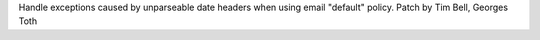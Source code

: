 Handle exceptions caused by unparseable date headers when using email
"default" policy.  Patch by Tim Bell, Georges Toth

